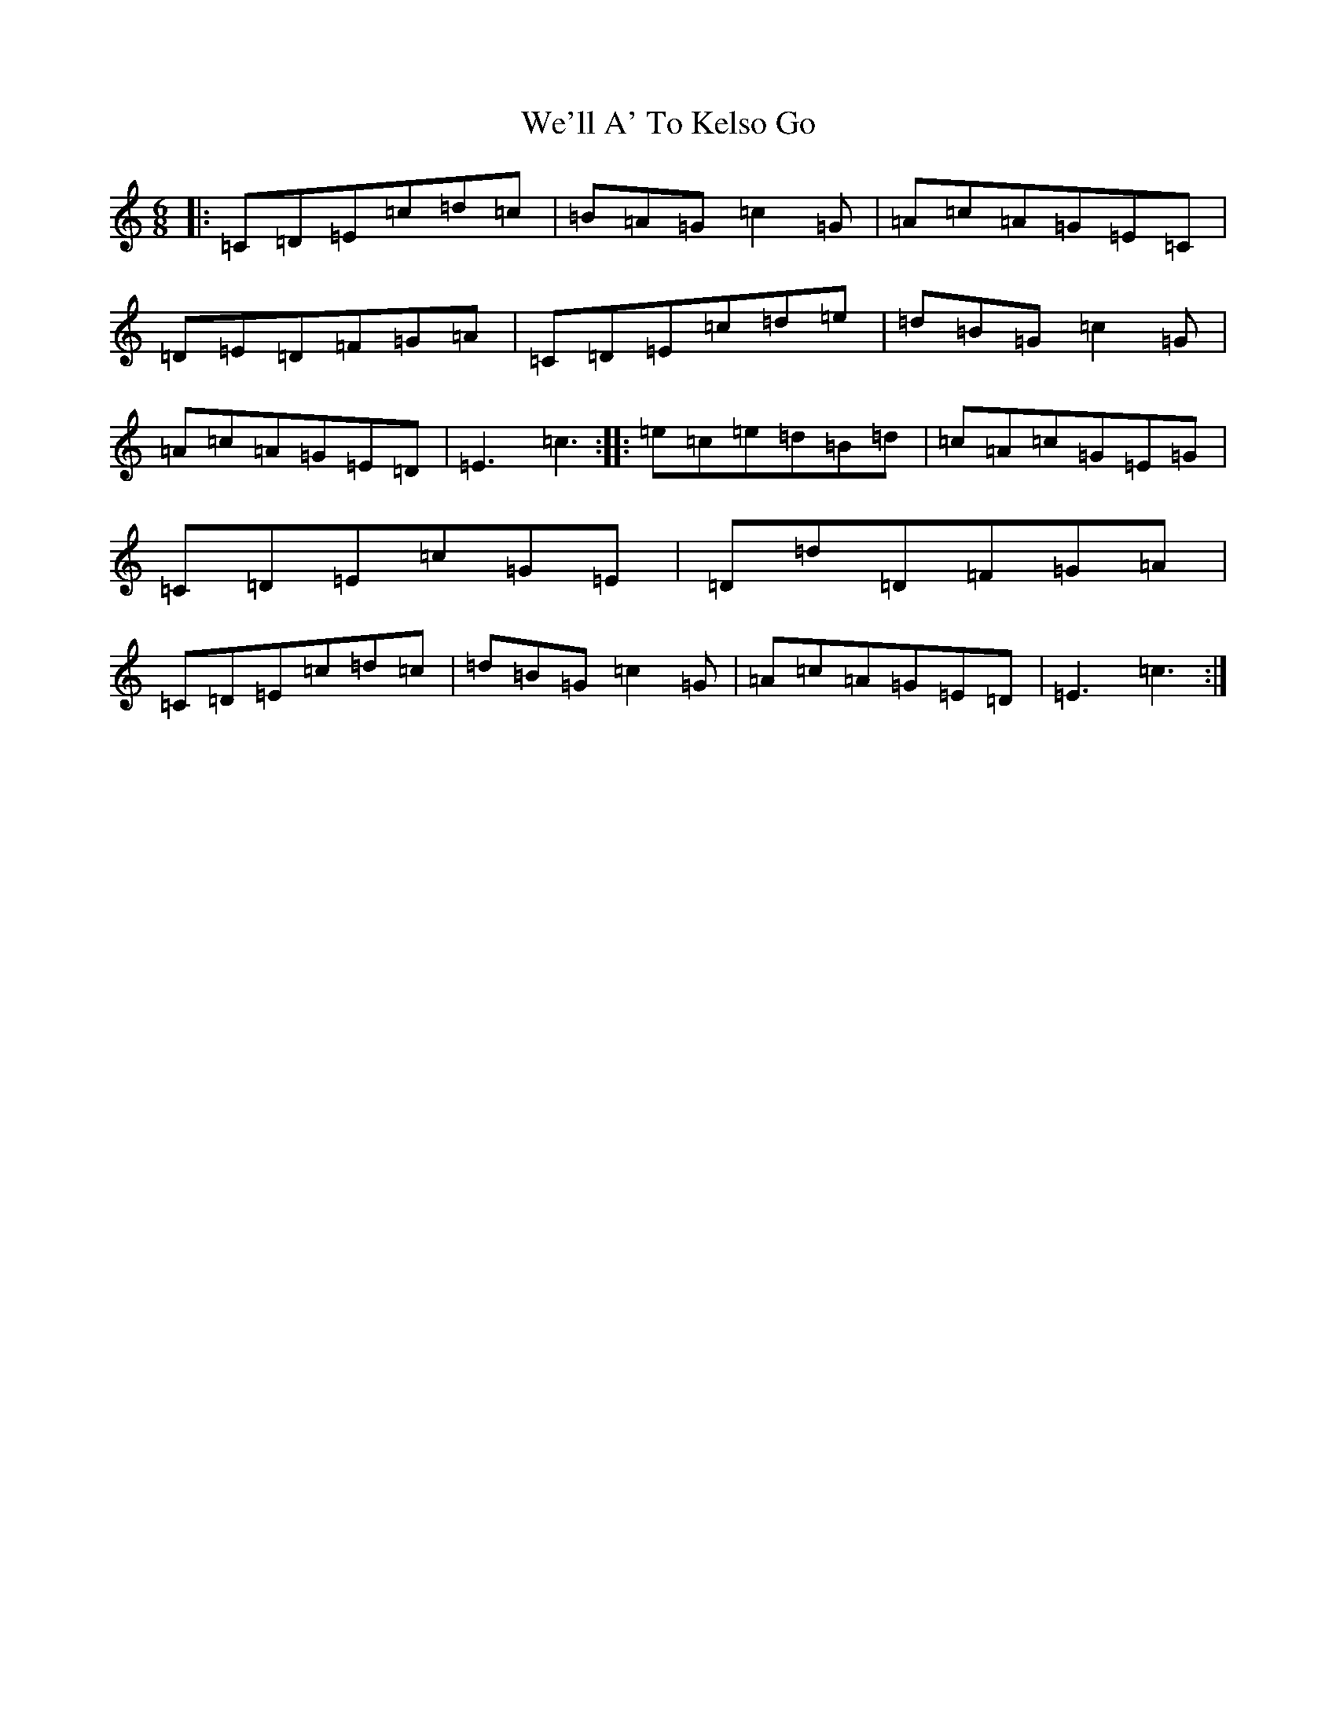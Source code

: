 X: 22189
T: We'll A' To Kelso Go
S: https://thesession.org/tunes/13916#setting25064
R: jig
M:6/8
L:1/8
K: C Major
|:=C=D=E=c=d=c|=B=A=G=c2=G|=A=c=A=G=E=C|=D=E=D=F=G=A|=C=D=E=c=d=e|=d=B=G=c2=G|=A=c=A=G=E=D|=E3=c3:||:=e=c=e=d=B=d|=c=A=c=G=E=G|=C=D=E=c=G=E|=D=d=D=F=G=A|=C=D=E=c=d=c|=d=B=G=c2=G|=A=c=A=G=E=D|=E3=c3:|